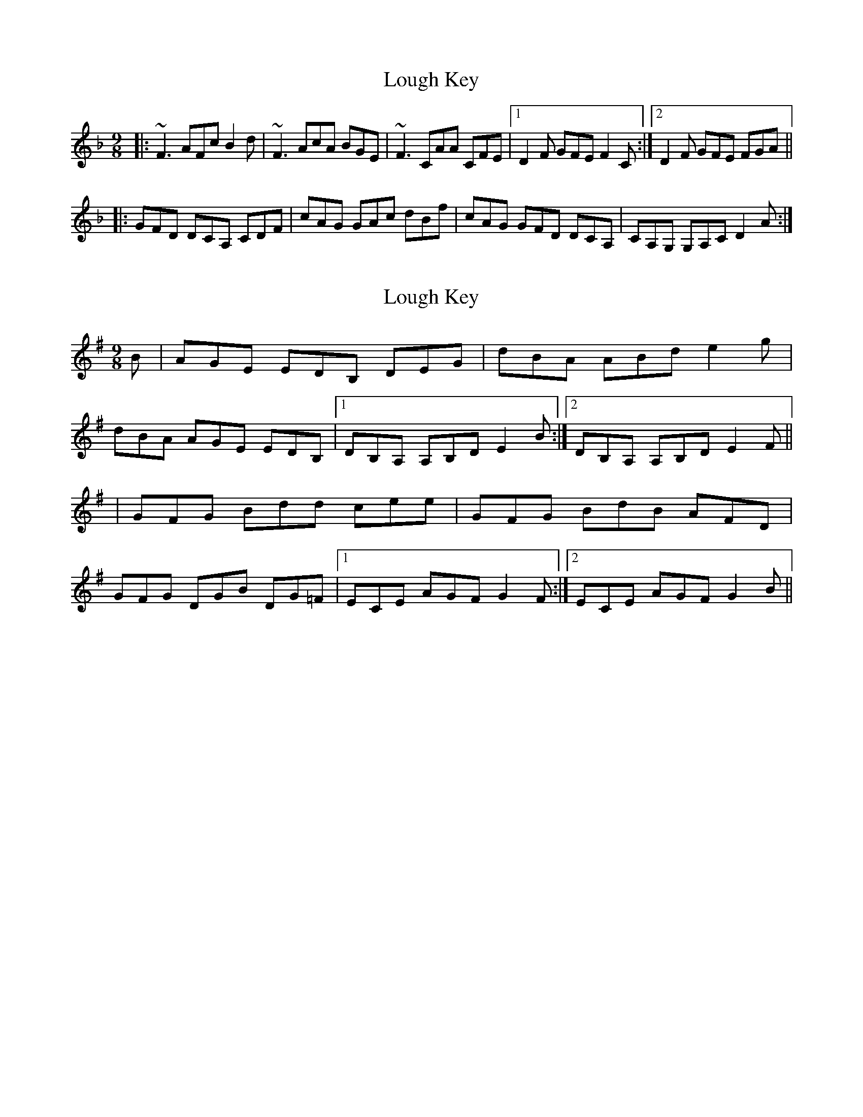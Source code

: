 X: 1
T: Lough Key
Z: Zina Lee
S: https://thesession.org/tunes/3201#setting3201
R: slip jig
M: 9/8
L: 1/8
K: Fmaj
|:~F3 AFc B2d|~F3 AcA BGE|~F3 CAA CFE|1 D2F GFE F2C:|2 D2F GFE FGA||
|:GFD DCA, CDF|cAG GAc dBf|cAG GFD DCA,|CA,G, G,A,C D2A:|
X: 2
T: Lough Key
Z: Ian Varley
S: https://thesession.org/tunes/3201#setting28922
R: slip jig
M: 9/8
L: 1/8
K: Gmaj
B | AGE EDB, DEG | dBA ABd e2g|
dBA AGE EDB, |1 DB,A, A,B,D E2 B :|2 DB,A, A,B,D E2 F ||
| GFG Bdd cee | GFG BdB AFD |
GFG DGB DG=F |1 ECE AGF G2 F :|2 ECE AGF G2 B ||

